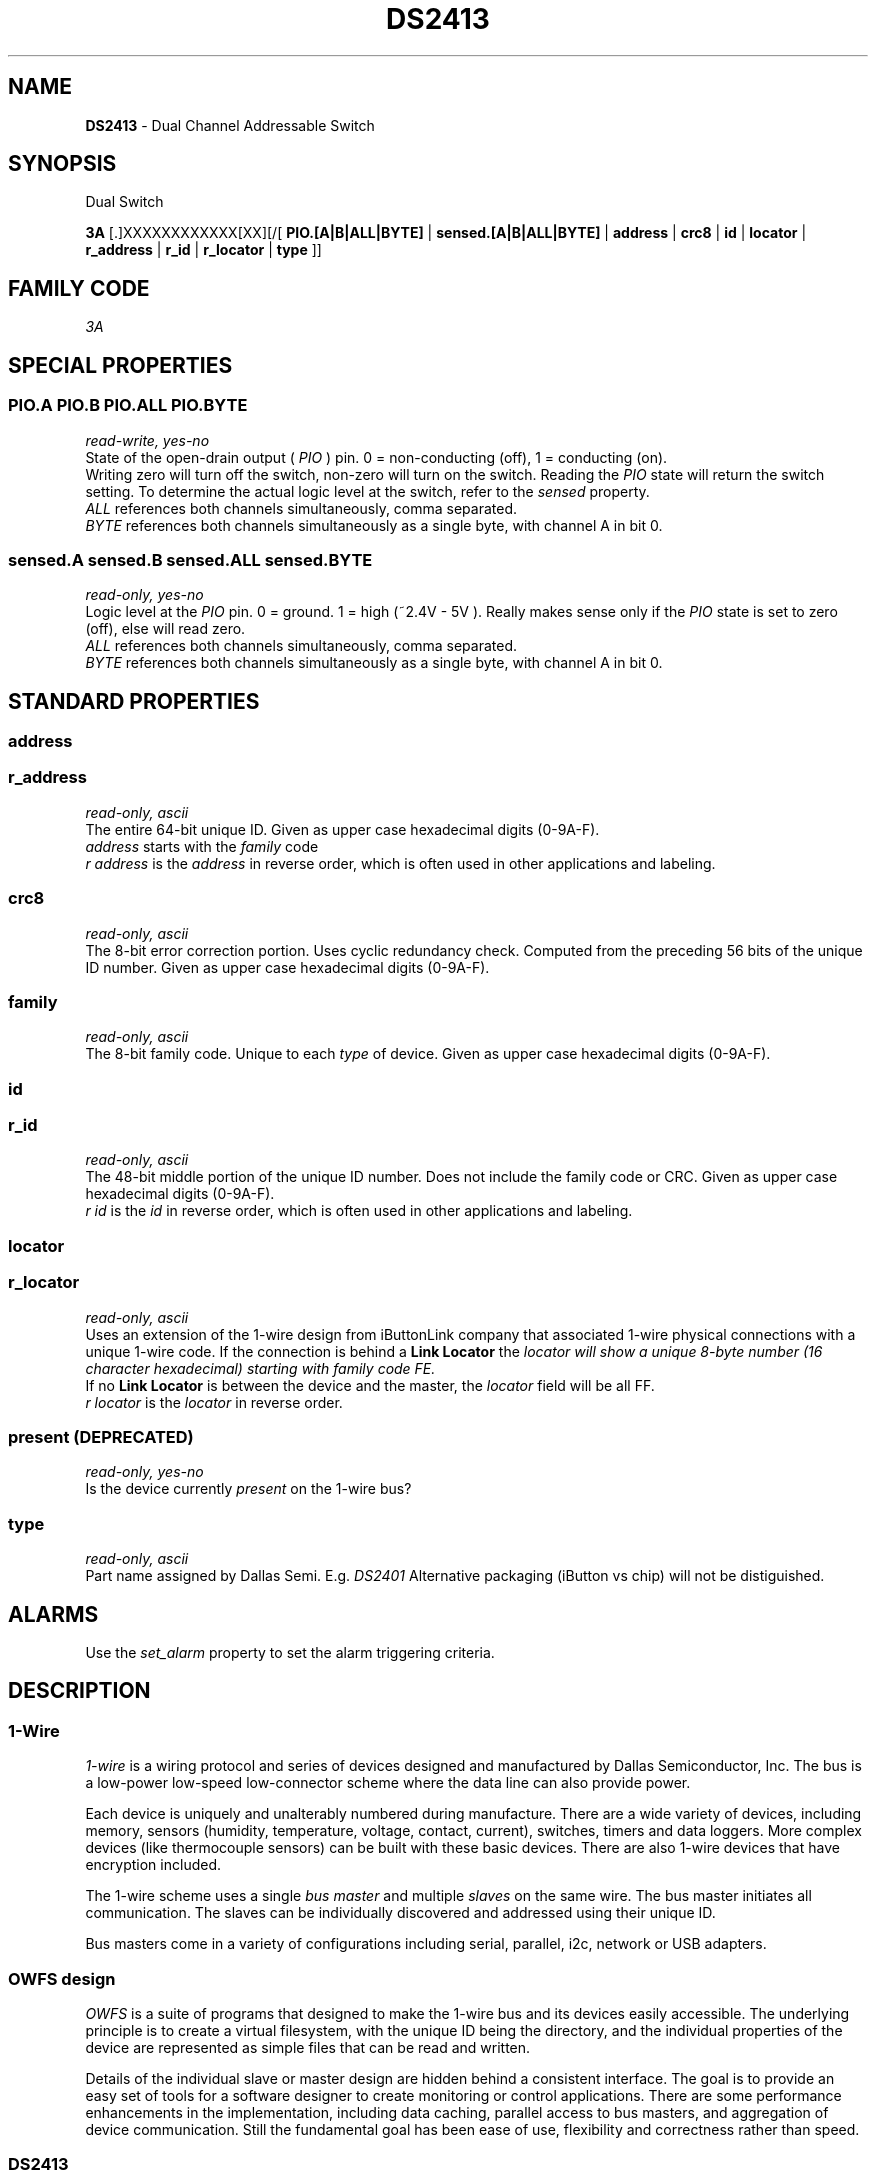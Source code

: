 '\"
'\" Copyright (c) 2003-2004 Paul H Alfille, MD
'\" (paul.alfille@gmail.com)
'\"
'\" Device manual page for the OWFS -- 1-wire filesystem package
'\" Based on Dallas Semiconductor, Inc's datasheets, and trial and error.
'\"
'\" Free for all use. No warranty. None. Use at your own risk.
'\"
.TH DS2413 3  2005 "OWFS Manpage" "One-Wire File System"
.SH NAME
.B DS2413
\- Dual Channel Addressable Switch
.SH SYNOPSIS
Dual Switch
.PP
.B 3A
[.]XXXXXXXXXXXX[XX][/[
.B PIO.[A|B|ALL|BYTE]
|
.B sensed.[A|B|ALL|BYTE]
|
'\"
'\" Copyright (c) 2003-2004 Paul H Alfille, MD
'\" (paul.alfille@gmail.com)
'\"
'\" Program manual page for the OWFS -- 1-wire filesystem package
'\" Based on Dallas Semiconductor, Inc's datasheets, and trial and error.
'\"
'\" Free for all use. No warranty. None. Use at your own risk.
'\"
.B address
|
.B crc8
|
.B id
|
.B locator
|
.B r_address
|
.B r_id
|
.B r_locator
|
.B type
]]
.SH FAMILY CODE
.PP
.I 3A
.SH SPECIAL PROPERTIES
.SS PIO.A PIO.B PIO.ALL PIO.BYTE
.I read-write, yes-no
.br
State of the open-drain output (
.I PIO
) pin. 0 = non-conducting (off), 1 = conducting (on).
.br
Writing zero will turn off the switch, non-zero will turn on the switch. Reading the
.I PIO
state will return the switch setting. To determine the actual logic level at the switch, refer to the
.I sensed
property.
.br
.I ALL
references both channels simultaneously, comma separated.
.br
.I BYTE
references both channels simultaneously as a single byte, with channel A in bit 0.
.SS sensed.A sensed.B sensed.ALL sensed.BYTE
.I read-only, yes-no
.br
Logic level at the
.I PIO
pin. 0 = ground. 1 = high (~2.4V - 5V ). Really makes sense only if the
.I PIO
state is set to zero (off), else will read zero.
.br
.I ALL
references both channels simultaneously, comma separated.
.br
.I BYTE
references both channels simultaneously as a single byte, with channel A in bit 0.
.SH STANDARD PROPERTIES
'\"
'\" Copyright (c) 2003-2004 Paul H Alfille, MD
'\" (paul.alfille@gmail.com)
'\"
'\" Program manual page for the OWFS -- 1-wire filesystem package
'\" Based on Dallas Semiconductor, Inc's datasheets, and trial and error.
'\"
'\" Free for all use. No warranty. None. Use at your own risk.
'\"
.SS address
.SS r_address
.I read-only, ascii
.br
The entire 64-bit unique ID. Given as upper case hexadecimal digits (0-9A-F).
.br
.I address
starts with the
.I family
code
.br
.I r address
is the
.I address
in reverse order, which is often used in other applications and labeling.
.SS crc8
.I read-only, ascii
.br
The 8-bit error correction portion. Uses cyclic redundancy check. Computed from the preceding 56 bits of the unique ID number. Given as upper case hexadecimal digits (0-9A-F).
.SS family
.I read-only, ascii
.br
The 8-bit family code. Unique to each
.I type
of device. Given as upper case hexadecimal digits (0-9A-F).
.SS id
.SS r_id
.I read-only, ascii
.br
The 48-bit middle portion of the unique ID number. Does not include the family code or CRC. Given as upper case hexadecimal digits (0-9A-F).
.br
.I r id
is the
.I id
in reverse order, which is often used in other applications and labeling.
.SS locator
.SS r_locator
.I read-only, ascii
.br
Uses an extension of the 1-wire design from iButtonLink company that associated 1-wire physical connections with a unique 1-wire code. If the connection is behind a
.B Link Locator
the
.I locator will show a unique 8-byte number (16 character hexadecimal) starting with family code FE.
.br
If no
.B Link Locator
is between the device and the master, the
.I locator
field will be all FF.
.br
.I r locator
is the
.I locator
in reverse order.
.SS present (DEPRECATED)
.I read-only, yes-no
.br
Is the device currently
.I present
on the 1-wire bus?
.SS type
.I read-only, ascii
.br
Part name assigned by Dallas Semi. E.g.
.I DS2401
Alternative packaging (iButton vs chip) will not be distiguished.
.SH ALARMS
Use the
.I set_alarm
property to set the alarm triggering criteria.
.SH DESCRIPTION
'\"
'\" Copyright (c) 2003-2004 Paul H Alfille, MD
'\" (paul.alfille@gmail.com)
'\"
'\" Program manual page for the OWFS -- 1-wire filesystem package
'\" Based on Dallas Semiconductor, Inc's datasheets, and trial and error.
'\"
'\" Free for all use. No warranty. None. Use at your own risk.
'\"
.SS 1-Wire
.I 1-wire 
is a wiring protocol and series of devices designed and manufactured
by Dallas Semiconductor, Inc. The bus is a low-power low-speed low-connector
scheme where the data line can also provide power.
.PP
Each device is uniquely and unalterably numbered during manufacture. There are a wide variety
of devices, including memory, sensors (humidity, temperature, voltage,
contact, current), switches, timers and data loggers. More complex devices (like
thermocouple sensors) can be built with these basic devices. There are also
1-wire devices that have encryption included.
.PP
The 1-wire scheme uses a single 
.I bus master
and multiple
.I slaves
on the same wire. The bus master initiates all communication. The slaves can be 
individually discovered and addressed using their unique ID.
.PP
Bus masters come in a variety of configurations including serial, parallel, i2c, network or USB
adapters.
.SS OWFS design
.I OWFS
is a suite of programs that designed to make the 1-wire bus and its
devices easily accessible. The underlying principle is to create a virtual
filesystem, with the unique ID being the directory, and the individual
properties of the device are represented as simple files that can be read and written.
.PP 
Details of the individual slave or master design are hidden behind a consistent interface. The goal is to 
provide an easy set of tools for a software designer to create monitoring or control applications. There 
are some performance enhancements in the implementation, including data caching, parallel access to bus 
masters, and aggregation of device communication. Still the fundamental goal has been ease of use, flexibility
and correctness rather than speed.
.SS DS2413
The
.B DS2413 (3)
allows control of other devices, like LEDs and relays. It differs from the
.I DS2405
with a cleaner interface and two channels
The
.I DS2413
also has two channels like the
.I DS2406
and
.I DS2407
but has no memory, and no alarm.
There is also varying types of switch and sensing in the
.I DS2408, DS2409, LCD, DS276x, DS2450.
.br
Unique among the switches, the
.I DS2413
can switch higher voltages, up to 28V.
.SH ADDRESSING
'\"
'\" Copyright (c) 2003-2004 Paul H Alfille, MD
'\" (paul.alfille@gmail.com)
'\"
'\" Program manual page for the OWFS -- 1-wire filesystem package
'\" Based on Dallas Semiconductor, Inc's datasheets, and trial and error.
'\"
'\" Free for all use. No warranty. None. Use at your own risk.
'\"
All 1-wire devices are factory assigned a unique 64-bit address. This address is of the form:
.TP
.B Family Code
8 bits
.TP
.B Address
48 bits
.TP
.B CRC
8 bits
.IP
.PP
Addressing under OWFS is in hexadecimal, of form:
.IP
.B 01.123456789ABC
.PP
where
.B 01
is an example 8-bit family code, and
.B 12345678ABC
is an example 48 bit address.
.PP
The dot is optional, and the CRC code can included. If included, it must be correct.
.SH DATASHEET
.br
http://datasheets.maxim-ic.com/en/ds/DS2413.pdf
.SH SEE ALSO
.SS Programs
.B owfs (1) owhttpd (1) owftpd (1) owserver (1)
.B owdir (1) owread (1) owwrite (1) owpresent (1)
.B owtap (1)
.SS Configuration and testing
.B owfs (5) owfs.aliasfile (5) owtap (1) owmon (1)
.SS Language bindings
.B owtcl (3) owperl (3) owcapi (3)
.SS Clocks
.B DS1427 (3) DS1904 (3) DS1994 (3) DS2404 (3) DS2404S (3) DS2415 (3) DS2417 (3)
.SS ID
.B DS2401 (3) DS2411 (3) DS1990A (3)
.SS Memory
.B DS1982 (3) DS1985 (3) DS1986 (3) DS1991 (3) DS1992 (3) DS1993 (3) DS1995 (3) DS1996 (3) DS2430A (3) DS2431 (3) DS2433 (3) DS2502 (3) DS2506 (3) DS28E04 (3) DS28EC20 (3)
.SS Switches
.B DS2405 (3) DS2406 (3) DS2408 (3) DS2409 (3) DS2413 (3) DS28EA00 (3) InfernoEmbedded (3)
.SS Temperature
.B DS1822 (3) DS1825 (3) DS1820 (3) DS18B20 (3) DS18S20 (3) DS1920 (3) DS1921 (3) DS1821 (3) DS28EA00 (3) DS28E04 (3) EDS0064 (3) EDS0065 (3) EDS0066 (3) EDS0067 (3) EDS0068 (3) EDS0071 (3) EDS0072 (3) MAX31826 (3)
.SS Humidity
.B DS1922 (3) DS2438 (3) EDS0065 (3) EDS0068 (3)
.SS Voltage
.B DS2450 (3)
.SS Resistance
.B DS2890 (3)
.SS Multifunction (current, voltage, temperature)
.B DS2436 (3) DS2437 (3) DS2438 (3) DS2751 (3) DS2755 (3) DS2756 (3) DS2760 (3) DS2770 (3) DS2780 (3) DS2781 (3) DS2788 (3) DS2784 (3)
.SS Counter
.B DS2423 (3)
.SS LCD Screen
.B LCD (3) DS2408 (3)
.SS Crypto
.B DS1977 (3)
.SS Pressure
.B DS2406 (3) TAI8570 (3) EDS0066 (3) EDS0068 (3)
.SS Moisture
.B EEEF (3) DS2438 (3)
.SH AVAILABILITY
http://www.owfs.org
.SH AUTHOR
Paul Alfille (paul.alfille@gmail.com)

